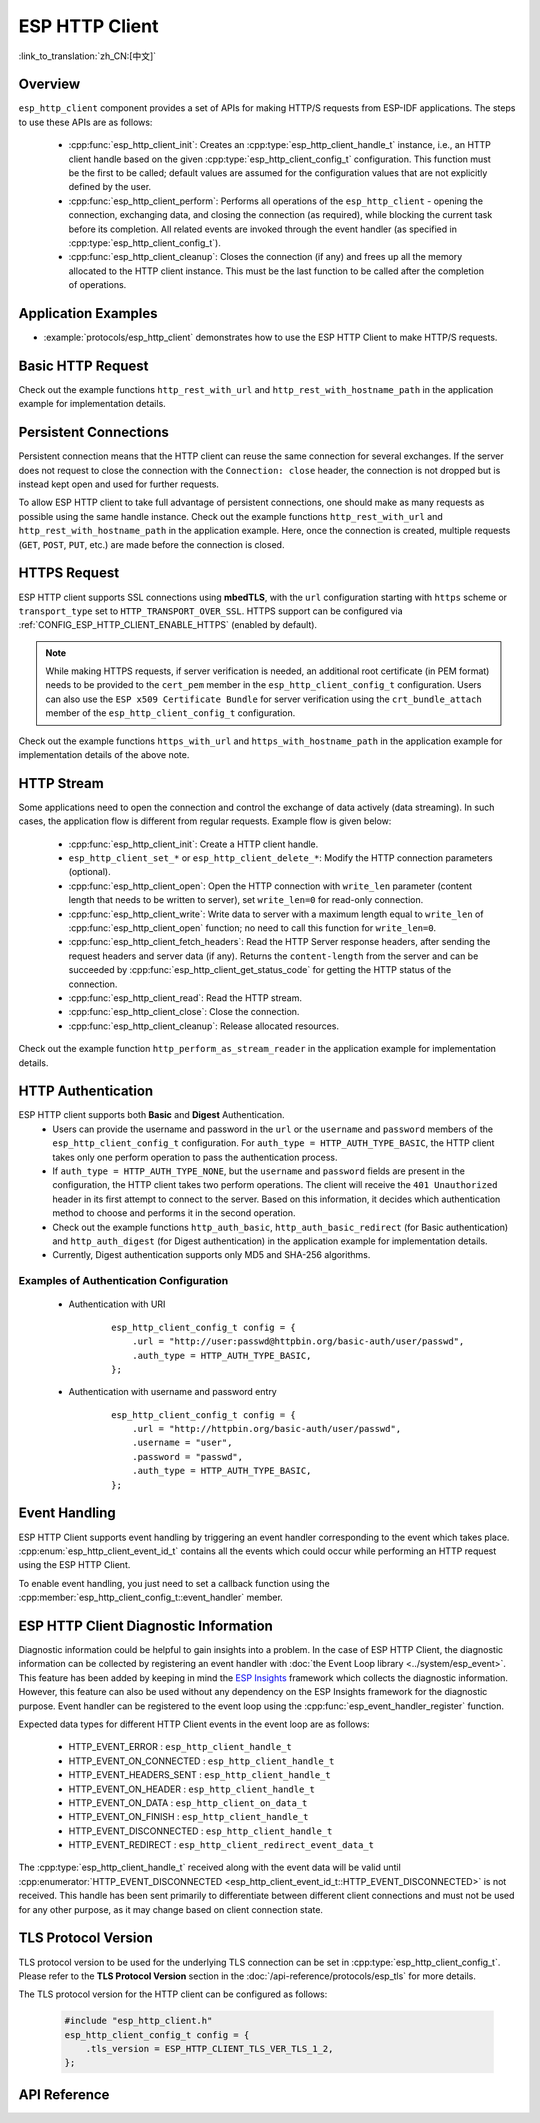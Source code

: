 ESP HTTP Client
===============

:link_to_translation:`zh_CN:[中文]`

Overview
--------

``esp_http_client`` component provides a set of APIs for making HTTP/S requests from ESP-IDF applications. The steps to use these APIs are as follows:

    * :cpp:func:`esp_http_client_init`: Creates an :cpp:type:`esp_http_client_handle_t` instance, i.e., an HTTP client handle based on the given :cpp:type:`esp_http_client_config_t` configuration. This function must be the first to be called; default values are assumed for the configuration values that are not explicitly defined by the user.
    * :cpp:func:`esp_http_client_perform`: Performs all operations of the ``esp_http_client`` - opening the connection, exchanging data, and closing the connection (as required), while blocking the current task before its completion. All related events are invoked through the event handler (as specified in :cpp:type:`esp_http_client_config_t`).
    * :cpp:func:`esp_http_client_cleanup`: Closes the connection (if any) and frees up all the memory allocated to the HTTP client instance. This must be the last function to be called after the completion of operations.


Application Examples
--------------------

- :example:`protocols/esp_http_client` demonstrates how to use the ESP HTTP Client to make HTTP/S requests.


Basic HTTP Request
------------------

Check out the example functions ``http_rest_with_url`` and ``http_rest_with_hostname_path`` in the application example for implementation details.


Persistent Connections
----------------------

Persistent connection means that the HTTP client can reuse the same connection for several exchanges. If the server does not request to close the connection with the ``Connection: close`` header, the connection is not dropped but is instead kept open and used for further requests.

To allow ESP HTTP client to take full advantage of persistent connections, one should make as many requests as possible using the same handle instance. Check out the example functions ``http_rest_with_url`` and ``http_rest_with_hostname_path`` in the application example. Here, once the connection is created, multiple requests (``GET``, ``POST``, ``PUT``, etc.) are made before the connection is closed.

.. only:: esp32

    Use Secure Element (ATECC608) for TLS
    _____________________________________

    A secure element (ATECC608) can be also used for the underlying TLS connection in the HTTP client connection. Please refer to the **ATECC608A (Secure Element) with ESP-TLS** section in the :doc:`ESP-TLS documentation </api-reference/protocols/esp_tls>` for more details. The secure element support has to be first enabled in menuconfig through :ref:`CONFIG_ESP_TLS_USE_SECURE_ELEMENT`. Then the HTTP client can be configured to use secure element as follows:

    .. code-block:: c

        esp_http_client_config_t cfg = {
            /* other configurations options */
            .use_secure_element = true,
        };


HTTPS Request
-------------

ESP HTTP client supports SSL connections using **mbedTLS**, with the ``url`` configuration starting with ``https`` scheme or ``transport_type`` set to ``HTTP_TRANSPORT_OVER_SSL``. HTTPS support can be configured via :ref:`CONFIG_ESP_HTTP_CLIENT_ENABLE_HTTPS` (enabled by default).

.. note::

    While making HTTPS requests, if server verification is needed, an additional root certificate (in PEM format) needs to be provided to the ``cert_pem`` member in the ``esp_http_client_config_t`` configuration. Users can also use the ``ESP x509 Certificate Bundle`` for server verification using the ``crt_bundle_attach`` member of the ``esp_http_client_config_t`` configuration.

Check out the example functions ``https_with_url`` and ``https_with_hostname_path`` in the application example for implementation details of the above note.


HTTP Stream
-----------

Some applications need to open the connection and control the exchange of data actively (data streaming). In such cases, the application flow is different from regular requests. Example flow is given below:

    * :cpp:func:`esp_http_client_init`: Create a HTTP client handle.
    * ``esp_http_client_set_*`` or ``esp_http_client_delete_*``: Modify the HTTP connection parameters (optional).
    * :cpp:func:`esp_http_client_open`: Open the HTTP connection with ``write_len`` parameter (content length that needs to be written to server), set ``write_len=0`` for read-only connection.
    * :cpp:func:`esp_http_client_write`: Write data to server with a maximum length equal to ``write_len`` of :cpp:func:`esp_http_client_open` function; no need to call this function for ``write_len=0``.
    * :cpp:func:`esp_http_client_fetch_headers`: Read the HTTP Server response headers, after sending the request headers and server data (if any). Returns the ``content-length`` from the server and can be succeeded by :cpp:func:`esp_http_client_get_status_code` for getting the HTTP status of the connection.
    * :cpp:func:`esp_http_client_read`: Read the HTTP stream.
    * :cpp:func:`esp_http_client_close`: Close the connection.
    * :cpp:func:`esp_http_client_cleanup`: Release allocated resources.

Check out the example function ``http_perform_as_stream_reader`` in the application example for implementation details.


HTTP Authentication
-------------------

ESP HTTP client supports both **Basic** and **Digest** Authentication.
    * Users can provide the username and password in the ``url`` or the ``username`` and ``password`` members of the ``esp_http_client_config_t`` configuration. For ``auth_type = HTTP_AUTH_TYPE_BASIC``, the HTTP client takes only one perform operation to pass the authentication process.
    * If ``auth_type = HTTP_AUTH_TYPE_NONE``, but the ``username`` and ``password`` fields are present in the configuration, the HTTP client takes two perform operations. The client will receive the ``401 Unauthorized`` header in its first attempt to connect to the server. Based on this information, it decides which authentication method to choose and performs it in the second operation.
    * Check out the example functions ``http_auth_basic``, ``http_auth_basic_redirect`` (for Basic authentication) and ``http_auth_digest`` (for Digest authentication) in the application example for implementation details.
    * Currently, Digest authentication supports only MD5 and SHA-256 algorithms.


Examples of Authentication Configuration
^^^^^^^^^^^^^^^^^^^^^^^^^^^^^^^^^^^^^^^^

    * Authentication with URI

        .. highlight:: c

        ::

            esp_http_client_config_t config = {
                .url = "http://user:passwd@httpbin.org/basic-auth/user/passwd",
                .auth_type = HTTP_AUTH_TYPE_BASIC,
            };


    * Authentication with username and password entry

        .. highlight:: c

        ::

            esp_http_client_config_t config = {
                .url = "http://httpbin.org/basic-auth/user/passwd",
                .username = "user",
                .password = "passwd",
                .auth_type = HTTP_AUTH_TYPE_BASIC,
            };

Event Handling
--------------

ESP HTTP Client supports event handling by triggering an event handler corresponding to the event which takes place. :cpp:enum:`esp_http_client_event_id_t` contains all the events which could occur while performing an HTTP request using the ESP HTTP Client.

To enable event handling, you just need to set a callback function using the :cpp:member:`esp_http_client_config_t::event_handler` member.

ESP HTTP Client Diagnostic Information
--------------------------------------

Diagnostic information could be helpful to gain insights into a problem. In the case of ESP HTTP Client, the diagnostic information can be collected by registering an event handler with :doc:`the Event Loop library <../system/esp_event>`. This feature has been added by keeping in mind the `ESP Insights <https://github.com/espressif/esp-insights>`_ framework which collects the diagnostic information. However, this feature can also be used without any dependency on the ESP Insights framework for the diagnostic purpose. Event handler can be registered to the event loop using the :cpp:func:`esp_event_handler_register` function.

Expected data types for different HTTP Client events in the event loop are as follows:

    - HTTP_EVENT_ERROR            :   ``esp_http_client_handle_t``
    - HTTP_EVENT_ON_CONNECTED     :   ``esp_http_client_handle_t``
    - HTTP_EVENT_HEADERS_SENT     :   ``esp_http_client_handle_t``
    - HTTP_EVENT_ON_HEADER        :   ``esp_http_client_handle_t``
    - HTTP_EVENT_ON_DATA          :   ``esp_http_client_on_data_t``
    - HTTP_EVENT_ON_FINISH        :   ``esp_http_client_handle_t``
    - HTTP_EVENT_DISCONNECTED     :   ``esp_http_client_handle_t``
    - HTTP_EVENT_REDIRECT         :   ``esp_http_client_redirect_event_data_t``

The :cpp:type:`esp_http_client_handle_t` received along with the event data will be valid until :cpp:enumerator:`HTTP_EVENT_DISCONNECTED <esp_http_client_event_id_t::HTTP_EVENT_DISCONNECTED>` is not received. This handle has been sent primarily to differentiate between different client connections and must not be used for any other purpose, as it may change based on client connection state.

TLS Protocol Version
--------------------

TLS protocol version to be used for the underlying TLS connection can be set in :cpp:type:`esp_http_client_config_t`. Please refer to the **TLS Protocol Version** section in the :doc:`/api-reference/protocols/esp_tls` for more details.

The TLS protocol version for the HTTP client can be configured as follows:

    .. code-block:: c

        #include "esp_http_client.h"
        esp_http_client_config_t config = {
            .tls_version = ESP_HTTP_CLIENT_TLS_VER_TLS_1_2,
        };

API Reference
-------------

.. include-build-file:: inc/esp_http_client.inc
